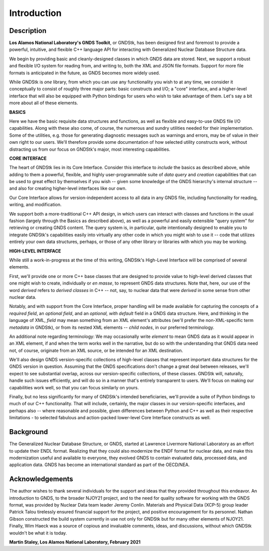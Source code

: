 
********************************************************************************
**Introduction**
********************************************************************************


========================================
Description
========================================

**Los Alamos National Laboratory's GNDS Toolkit**, or GNDStk, has been designed
first and foremost to provide a powerful, intuitive, and flexible C++ language
API for interacting with Generalized Nuclear Database Structure data.

We begin by providing basic and cleanly-designed classes in which GNDS data are
stored. Next, we support a robust and flexible I/O system for reading from, and
writing to, both the XML and JSON file formats. Support for more file formats
is anticipated in the future, as GNDS becomes more widely used.

While GNDStk is *one* library, from which you can use any functionality you
wish to at any time, we consider it conceptually to consist of roughly three
major parts: basic constructs and I/O; a "core" interface, and a higher-level
interface that will also be equipped with Python bindings for users who wish
to take advantage of them. Let's say a bit more about all of these elements.


**BASICS**

Here we have the basic requisite data structures and functions, as well as
flexible and easy-to-use GNDS file I/O capabilities. Along with these also come,
of course, the numerous and sundry utilities needed for their implementation.
Some of the utilities, e.g. those for generating diagnostic messages such as
warnings and errors, may be of value in their own right to our users. We'll
therefore provide some documentation of how selected utility constructs work,
without distracting us from our focus on GNDStk's major, most interesting
capabilities.


**CORE INTERFACE**

The heart of GNDStk lies in its Core Interface. Consider this interface to
*include* the basics as described above, while adding to them a powerful,
flexible, and highly user-programmable suite of *data query* and *creation*
capabilities that can be used to great effect by themselves if you wish -- given
some knowledge of the GNDS hierarchy's internal structure -- and also for
creating higher-level interfaces like our own.

Our Core Interface allows for version-independent access to all data in any
GNDS file, including functionality for reading, writing, and modification.

We support both a more-traditional C++ API design, in which users can interact
with classes and functions in the usual fashion (largely through the Basics as
described above), as well as a
powerful and easily extensible "query system" for retrieving or creating GNDS
content. The query system is, in particular, quite intentionally designed to
enable you to integrate GNDStk's capabilities easily into virtually any other
code in which you might wish to use it -- code that utilizes entirely your own
data structures, perhaps, or those of any other library or libraries
with which you may be working.


**HIGH-LEVEL INTERFACE**

While still a work-in-progress at the time of this writing, GNDStk's High-Level
Interface will be comprised of several elements.

First, we'll provide one or more C++ base classes that are designed to provide
value to high-level derived classes that one might wish to create, individually
or *en masse*, to represent GNDS data structures. Note that, here, our use of
the word *derived* refers to *derived classes* in C++ -- not, say, to nuclear
data that were *derived* in some sense from other nuclear data.

Notably, and with support from the Core Interface, proper handling will be made
available for capturing the concepts of a *required field*, an *optional field*,
and an *optional, with default* field in a GNDS data structure. Here, and
thinking in the language of XML, *field* may mean something from an XML
element's attributes (we'll prefer the non-XML-specific term *metadata* in
GNDStk), or from its nested XML elements -- *child nodes*, in our preferred
terminology.

An additional note regarding terminology: We may occasionally write *element*
to mean GNDS data as it would appear in an XML element, if and when the term
works well in the narrative, but do so with the understanding that GNDS data
need not, of course, originate from an XML source, or be intended for an XML
destination.

We'll also design GNDS version-specific collections of high-level classes that
represent important data structures for the GNDS version in question. Assuming
that the GNDS specifications don't change a great deal between releases, we'll
expect to see substantial overlap, across our version-specific collections, of
these classes. GNDStk will, naturally, handle such issues efficiently, and will
do so in a manner that's entirely transparent to users. We'll focus on making
our capabilities work well, so that you can focus similarly on yours.

Finally, but no less significantly for many of GNDStk's intended beneficiaries,
we'll provide a suite of Python bindings to much of our C++ functionality. That
will include, certainly, the major classes in our version-specific interfaces,
and perhaps also -- where reasonable and possible, given differences between
Python and C++ as well as their respective limitations - to selected fabulous
and action-packed lower-level Core Interface constructs as well.


========================================
Background
========================================

The Generalized Nuclear Database Structure, or GNDS, started at Lawrence
Livermore National Laboratory as an effort to update their ENDL format.
Realizing that they could also modernize the ENDF format for nuclear data,
and make this modernization useful and available to everyone, they evolved
GNDS to contain evaluated data, processed data, and application data. GNDS
has become an international standard as part of the OECD/NEA.


========================================
Acknowledgements
========================================

The author wishes to thank several individuals for the support and ideas that
they provided throughout this endeavor. An introduction to GNDS, to the broader
NJOY21 project, and to the need for quality software for working with the GNDS
format, was provided by Nuclear Data team leader Jeremy Conlin. Materials and
Physical Data (XCP-5) group leader Patrick Talou tirelessly ensured financial
support for the project, and positive encouragement for its personnel. Nathan
Gibson constructed the build system currently in use not only for GNDStk but
for many other elements of NJOY21. Finally, Wim Haeck was a source of copious
and invaluable comments, ideas, and discussions, without which GNDStk wouldn't
be what it is today.

**Martin Staley, Los Alamos National Laboratory, February 2021**
